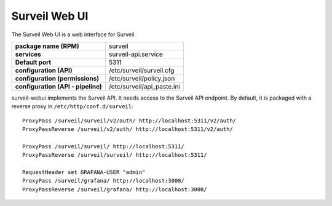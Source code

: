 Surveil Web UI
~~~~~~~~~~~~~~

The Surveil Web UI is a web interface for Surveil.

==================================   ==========================
**package name (RPM)**               surveil
**services**                         surveil-api.service
**Default port**                     5311
**configuration (API)**              /etc/surveil/surveil.cfg
**configuration (permissions)**      /etc/surveil/policy.json
**configuration (API - pipeline)**   /etc/surveil/api_paste.ini
==================================   ==========================

surveil-webui implements the Surveil API. It needs access to the Surveil API endpoint. By default, it is packaged with a reverse proxy in ``/etc/http/conf.d/surveil``: ::

    ProxyPass /surveil/surveil/v2/auth/ http://localhost:5311/v2/auth/
    ProxyPassReverse /surveil/v2/auth/ http://localhost:5311/v2/auth/

    ProxyPass /surveil/surveil/ http://localhost:5311/
    ProxyPassReverse /surveil/surveil/ http://localhost:5311/

    RequestHeader set GRAFANA-USER "admin"
    ProxyPass /surveil/grafana/ http://localhost:3000/
    ProxyPassReverse /surveil/grafana/ http://localhost:3000/

